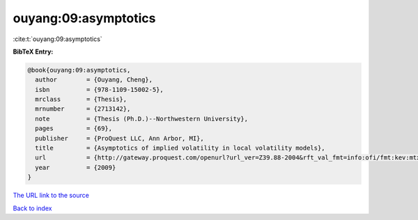 ouyang:09:asymptotics
=====================

:cite:t:`ouyang:09:asymptotics`

**BibTeX Entry:**

.. code-block:: bibtex

   @book{ouyang:09:asymptotics,
     author        = {Ouyang, Cheng},
     isbn          = {978-1109-15002-5},
     mrclass       = {Thesis},
     mrnumber      = {2713142},
     note          = {Thesis (Ph.D.)--Northwestern University},
     pages         = {69},
     publisher     = {ProQuest LLC, Ann Arbor, MI},
     title         = {Asymptotics of implied volatility in local volatility models},
     url           = {http://gateway.proquest.com/openurl?url_ver=Z39.88-2004&rft_val_fmt=info:ofi/fmt:kev:mtx:dissertation&res_dat=xri:pqdiss&rft_dat=xri:pqdiss:3355709},
     year          = {2009}
   }

`The URL link to the source <http://gateway.proquest.com/openurl?url_ver=Z39.88-2004&rft_val_fmt=info:ofi/fmt:kev:mtx:dissertation&res_dat=xri:pqdiss&rft_dat=xri:pqdiss:3355709>`__


`Back to index <../By-Cite-Keys.html>`__
